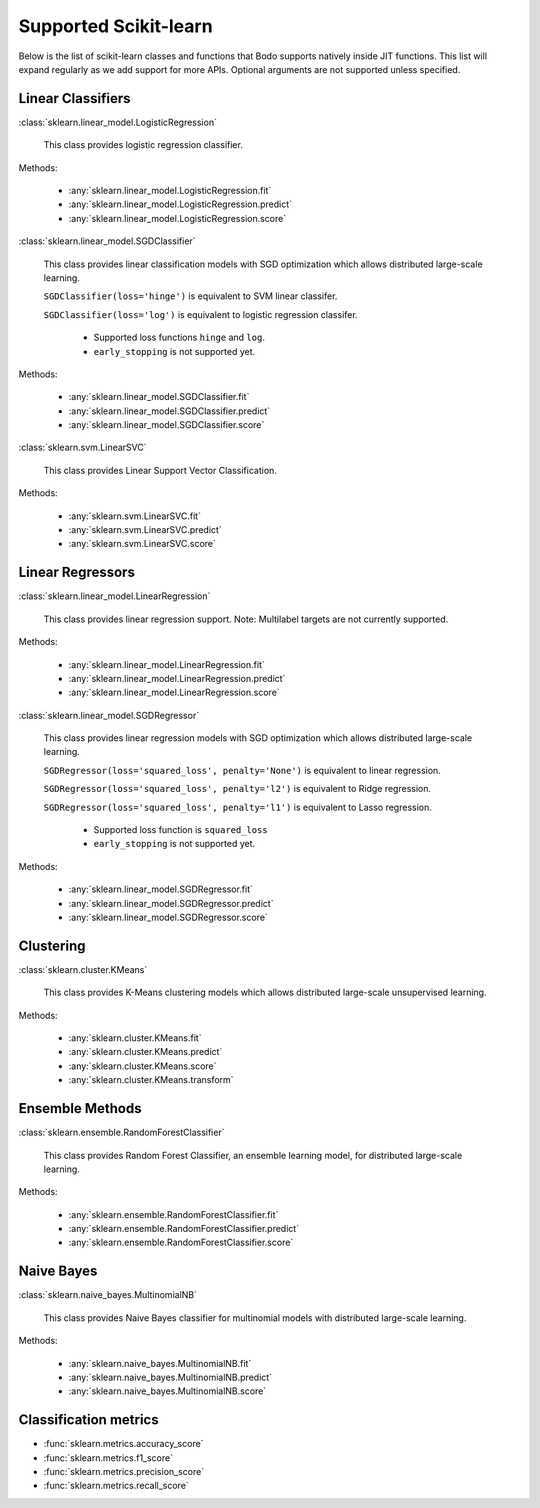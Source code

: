 .. _sklearn:

Supported Scikit-learn
----------------------

Below is the list of scikit-learn classes and functions that Bodo supports natively inside JIT functions.
This list will expand regularly as we add support for more APIs.
Optional arguments are not supported unless specified.

Linear Classifiers
~~~~~~~~~~~~~~~~~~

:class:`sklearn.linear_model.LogisticRegression`

  This class provides logistic regression classifier.

Methods:

  * :any:`sklearn.linear_model.LogisticRegression.fit`
  * :any:`sklearn.linear_model.LogisticRegression.predict`
  * :any:`sklearn.linear_model.LogisticRegression.score`

:class:`sklearn.linear_model.SGDClassifier`

  This class provides linear classification models with SGD optimization which allows distributed large-scale learning.

  ``SGDClassifier(loss='hinge')`` is equivalent to SVM linear classifer. 

  ``SGDClassifier(loss='log')`` is equivalent to logistic regression classifer. 

    * Supported loss functions ``hinge`` and ``log``.
    * ``early_stopping`` is not supported yet.


Methods:

  * :any:`sklearn.linear_model.SGDClassifier.fit`
  * :any:`sklearn.linear_model.SGDClassifier.predict`
  * :any:`sklearn.linear_model.SGDClassifier.score`

:class:`sklearn.svm.LinearSVC`

  This class provides Linear Support Vector Classification.

Methods:

  * :any:`sklearn.svm.LinearSVC.fit`
  * :any:`sklearn.svm.LinearSVC.predict`
  * :any:`sklearn.svm.LinearSVC.score`

Linear Regressors 
~~~~~~~~~~~~~~~~~

:class:`sklearn.linear_model.LinearRegression`

  This class provides linear regression support.
  Note: Multilabel targets are not currently supported.

Methods:

  * :any:`sklearn.linear_model.LinearRegression.fit`
  * :any:`sklearn.linear_model.LinearRegression.predict`
  * :any:`sklearn.linear_model.LinearRegression.score`

:class:`sklearn.linear_model.SGDRegressor`

  This class provides linear regression models with SGD optimization which allows distributed large-scale learning.

  ``SGDRegressor(loss='squared_loss', penalty='None')`` is equivalent to linear regression. 

  ``SGDRegressor(loss='squared_loss', penalty='l2')`` is equivalent to Ridge regression. 

  ``SGDRegressor(loss='squared_loss', penalty='l1')`` is equivalent to Lasso regression. 

    * Supported loss function is ``squared_loss``
    * ``early_stopping`` is not supported yet.

Methods:

  * :any:`sklearn.linear_model.SGDRegressor.fit`
  * :any:`sklearn.linear_model.SGDRegressor.predict`
  * :any:`sklearn.linear_model.SGDRegressor.score`

Clustering
~~~~~~~~~~

:class:`sklearn.cluster.KMeans`

  This class provides K-Means clustering models which allows distributed large-scale unsupervised learning.

Methods:

  * :any:`sklearn.cluster.KMeans.fit`
  * :any:`sklearn.cluster.KMeans.predict`
  * :any:`sklearn.cluster.KMeans.score`
  * :any:`sklearn.cluster.KMeans.transform`

Ensemble Methods
~~~~~~~~~~~~~~~~

:class:`sklearn.ensemble.RandomForestClassifier`

  This class provides Random Forest Classifier, an ensemble learning model, for distributed large-scale learning.

Methods:

  * :any:`sklearn.ensemble.RandomForestClassifier.fit`
  * :any:`sklearn.ensemble.RandomForestClassifier.predict`
  * :any:`sklearn.ensemble.RandomForestClassifier.score`


Naive Bayes
~~~~~~~~~~~~~~~~

:class:`sklearn.naive_bayes.MultinomialNB`

  This class provides Naive Bayes classifier for multinomial models with distributed large-scale learning.

Methods:

  * :any:`sklearn.naive_bayes.MultinomialNB.fit`
  * :any:`sklearn.naive_bayes.MultinomialNB.predict`
  * :any:`sklearn.naive_bayes.MultinomialNB.score`

Classification metrics
~~~~~~~~~~~~~~~~~~~~~~

* :func:`sklearn.metrics.accuracy_score`
* :func:`sklearn.metrics.f1_score`
* :func:`sklearn.metrics.precision_score`
* :func:`sklearn.metrics.recall_score`

